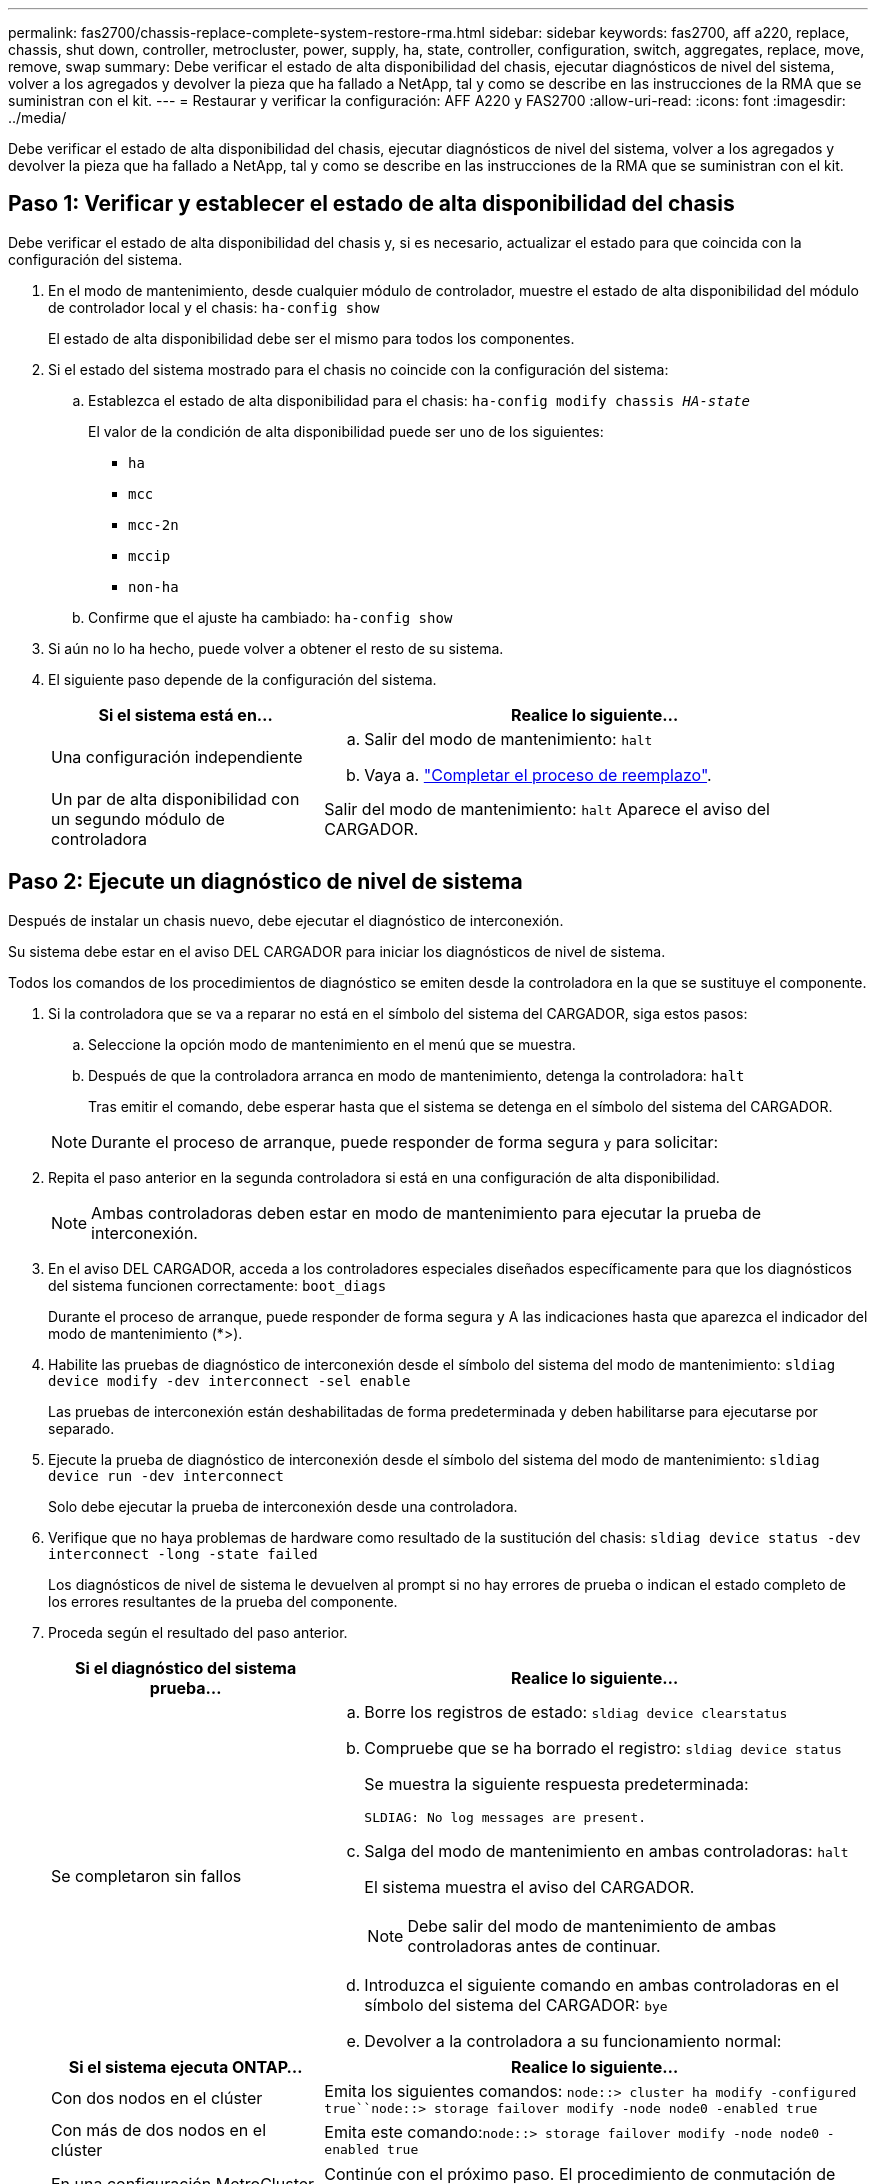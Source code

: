 ---
permalink: fas2700/chassis-replace-complete-system-restore-rma.html 
sidebar: sidebar 
keywords: fas2700, aff a220, replace, chassis, shut down, controller, metrocluster, power, supply, ha, state, controller, configuration, switch, aggregates, replace, move, remove, swap 
summary: Debe verificar el estado de alta disponibilidad del chasis, ejecutar diagnósticos de nivel del sistema, volver a los agregados y devolver la pieza que ha fallado a NetApp, tal y como se describe en las instrucciones de la RMA que se suministran con el kit. 
---
= Restaurar y verificar la configuración: AFF A220 y FAS2700
:allow-uri-read: 
:icons: font
:imagesdir: ../media/


[role="lead"]
Debe verificar el estado de alta disponibilidad del chasis, ejecutar diagnósticos de nivel del sistema, volver a los agregados y devolver la pieza que ha fallado a NetApp, tal y como se describe en las instrucciones de la RMA que se suministran con el kit.



== Paso 1: Verificar y establecer el estado de alta disponibilidad del chasis

Debe verificar el estado de alta disponibilidad del chasis y, si es necesario, actualizar el estado para que coincida con la configuración del sistema.

. En el modo de mantenimiento, desde cualquier módulo de controlador, muestre el estado de alta disponibilidad del módulo de controlador local y el chasis: `ha-config show`
+
El estado de alta disponibilidad debe ser el mismo para todos los componentes.

. Si el estado del sistema mostrado para el chasis no coincide con la configuración del sistema:
+
.. Establezca el estado de alta disponibilidad para el chasis: `ha-config modify chassis _HA-state_`
+
El valor de la condición de alta disponibilidad puede ser uno de los siguientes:

+
*** `ha`
*** `mcc`
*** `mcc-2n`
*** `mccip`
*** `non-ha`


.. Confirme que el ajuste ha cambiado: `ha-config show`


. Si aún no lo ha hecho, puede volver a obtener el resto de su sistema.
. El siguiente paso depende de la configuración del sistema.
+
[cols="1,2"]
|===
| Si el sistema está en... | Realice lo siguiente... 


 a| 
Una configuración independiente
 a| 
.. Salir del modo de mantenimiento: `halt`
.. Vaya a. link:chassis-replace-move-hardware.html["Completar el proceso de reemplazo"].




 a| 
Un par de alta disponibilidad con un segundo módulo de controladora
 a| 
Salir del modo de mantenimiento: `halt` Aparece el aviso del CARGADOR.

|===




== Paso 2: Ejecute un diagnóstico de nivel de sistema

Después de instalar un chasis nuevo, debe ejecutar el diagnóstico de interconexión.

Su sistema debe estar en el aviso DEL CARGADOR para iniciar los diagnósticos de nivel de sistema.

Todos los comandos de los procedimientos de diagnóstico se emiten desde la controladora en la que se sustituye el componente.

. Si la controladora que se va a reparar no está en el símbolo del sistema del CARGADOR, siga estos pasos:
+
.. Seleccione la opción modo de mantenimiento en el menú que se muestra.
.. Después de que la controladora arranca en modo de mantenimiento, detenga la controladora: `halt`
+
Tras emitir el comando, debe esperar hasta que el sistema se detenga en el símbolo del sistema del CARGADOR.

+

NOTE: Durante el proceso de arranque, puede responder de forma segura `y` para solicitar:



. Repita el paso anterior en la segunda controladora si está en una configuración de alta disponibilidad.
+

NOTE: Ambas controladoras deben estar en modo de mantenimiento para ejecutar la prueba de interconexión.

. En el aviso DEL CARGADOR, acceda a los controladores especiales diseñados específicamente para que los diagnósticos del sistema funcionen correctamente: `boot_diags`
+
Durante el proceso de arranque, puede responder de forma segura `y` A las indicaciones hasta que aparezca el indicador del modo de mantenimiento (*>).

. Habilite las pruebas de diagnóstico de interconexión desde el símbolo del sistema del modo de mantenimiento: `sldiag device modify -dev interconnect -sel enable`
+
Las pruebas de interconexión están deshabilitadas de forma predeterminada y deben habilitarse para ejecutarse por separado.

. Ejecute la prueba de diagnóstico de interconexión desde el símbolo del sistema del modo de mantenimiento: `sldiag device run -dev interconnect`
+
Solo debe ejecutar la prueba de interconexión desde una controladora.

. Verifique que no haya problemas de hardware como resultado de la sustitución del chasis: `sldiag device status -dev interconnect -long -state failed`
+
Los diagnósticos de nivel de sistema le devuelven al prompt si no hay errores de prueba o indican el estado completo de los errores resultantes de la prueba del componente.

. Proceda según el resultado del paso anterior.
+
[cols="1,2"]
|===
| Si el diagnóstico del sistema prueba... | Realice lo siguiente... 


 a| 
Se completaron sin fallos
 a| 
.. Borre los registros de estado: `sldiag device clearstatus`
.. Compruebe que se ha borrado el registro: `sldiag device status`
+
Se muestra la siguiente respuesta predeterminada:

+
[listing]
----
SLDIAG: No log messages are present.
----
.. Salga del modo de mantenimiento en ambas controladoras: `halt`
+
El sistema muestra el aviso del CARGADOR.

+

NOTE: Debe salir del modo de mantenimiento de ambas controladoras antes de continuar.

.. Introduzca el siguiente comando en ambas controladoras en el símbolo del sistema del CARGADOR: `bye`
.. Devolver a la controladora a su funcionamiento normal:


|===
+
[cols="1,2"]
|===
| Si el sistema ejecuta ONTAP... | Realice lo siguiente... 


 a| 
Con dos nodos en el clúster
 a| 
Emita los siguientes comandos: `node::> cluster ha modify -configured true``node::> storage failover modify -node node0 -enabled true`



 a| 
Con más de dos nodos en el clúster
 a| 
Emita este comando:``node::> storage failover modify -node node0 -enabled true``



 a| 
En una configuración MetroCluster de dos nodos
 a| 
Continúe con el próximo paso. El procedimiento de conmutación de estado del MetroCluster se lleva a cabo en la siguiente tarea del proceso de sustitución.



 a| 
En una configuración independiente
 a| 
No tiene más pasos en esta tarea en particular.

Ha completado el diagnóstico de nivel del sistema.



 a| 
Se produjeron algunos fallos en las pruebas
 a| 
Determine la causa del problema.

.. Salir del modo de mantenimiento: `halt`
.. Realice un apagado correcto y, a continuación, desconecte las fuentes de alimentación.
.. Compruebe que ha observado todos los aspectos identificados a la hora de ejecutar diagnósticos de nivel de sistema, que los cables estén conectados de forma segura y que los componentes de hardware estén correctamente instalados en el sistema de almacenamiento.
.. Vuelva a conectar las fuentes de alimentación y encienda el sistema de almacenamiento.
.. Vuelva a ejecutar la prueba de diagnóstico de nivel del sistema.


|===




== Paso 3: Vuelva a cambiar los agregados en una configuración MetroCluster de dos nodos

Una vez que haya completado el reemplazo de FRU en una configuración de MetroCluster de dos nodos, podrá llevar a cabo la operación de conmutación de estado de MetroCluster. De este modo, la configuración vuelve a su estado operativo normal, con las máquinas virtuales de almacenamiento (SVM) sincronizada en el sitio anteriormente afectado que ahora están activas y sirviendo datos de los pools de discos locales.

Esta tarea solo se aplica a configuraciones MetroCluster de dos nodos.

.Pasos
. Compruebe que todos los nodos estén en el `enabled` provincia: `metrocluster node show`
+
[listing]
----
cluster_B::>  metrocluster node show

DR                           Configuration  DR
Group Cluster Node           State          Mirroring Mode
----- ------- -------------- -------------- --------- --------------------
1     cluster_A
              controller_A_1 configured     enabled   heal roots completed
      cluster_B
              controller_B_1 configured     enabled   waiting for switchback recovery
2 entries were displayed.
----
. Compruebe que la resincronización se haya completado en todas las SVM: `metrocluster vserver show`
. Compruebe que las migraciones LIF automáticas que realizan las operaciones de reparación se han completado correctamente: `metrocluster check lif show`
. Lleve a cabo la conmutación de estado mediante el `metrocluster switchback` comando desde cualquier nodo del clúster superviviente.
. Compruebe que la operación de conmutación de estado ha finalizado: `metrocluster show`
+
La operación de conmutación de estado ya está en ejecución cuando un clúster está en el `waiting-for-switchback` provincia:

+
[listing]
----
cluster_B::> metrocluster show
Cluster              Configuration State    Mode
--------------------	------------------- 	---------
 Local: cluster_B configured       	switchover
Remote: cluster_A configured       	waiting-for-switchback
----
+
La operación de conmutación de estado se completa cuando los clústeres están en el `normal` estado:

+
[listing]
----
cluster_B::> metrocluster show
Cluster              Configuration State    Mode
--------------------	------------------- 	---------
 Local: cluster_B configured      		normal
Remote: cluster_A configured      		normal
----
+
Si una conmutación de regreso tarda mucho tiempo en terminar, puede comprobar el estado de las líneas base en curso utilizando el `metrocluster config-replication resync-status show` comando.

. Restablecer cualquier configuración de SnapMirror o SnapVault.




== Paso 4: Devuelva la pieza que falló a NetApp

Devuelva la pieza que ha fallado a NetApp, como se describe en las instrucciones de RMA que se suministran con el kit. Consulte https://["Retorno de artículo  sustituciones"] para obtener más información.

